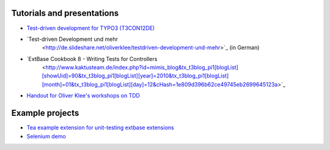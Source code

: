 ﻿

.. ==================================================
.. FOR YOUR INFORMATION
.. --------------------------------------------------
.. -*- coding: utf-8 -*- with BOM.

.. ==================================================
.. DEFINE SOME TEXTROLES
.. --------------------------------------------------
.. role::   underline
.. role::   typoscript(code)
.. role::   ts(typoscript)
   :class:  typoscript
.. role::   php(code)


Tutorials and presentations
^^^^^^^^^^^^^^^^^^^^^^^^^^^

- `Test-driven development for TYPO3 (T3CON12DE)
  <http://de.slideshare.net/oliverklee/testdriven-development-for-typo3-t3con12de>`_

- `Test-driven Development und mehr
   <http://de.slideshare.net/oliverklee/testdriven-development-und-mehr>`_ (in German)

- `ExtBase Cookbook 8 - Writing Tests for Controllers
   <http://www.kaktusteam.de/index.php?id=mimis_blog&tx_t3blog_pi1[blogList][showUid]=90&tx_t3blog_pi1[blogList][year]=2010&tx_t3blog_pi1[blogList][month]=01&tx_t3blog_pi1[blogList][day]=12&cHash=1e809d396b62ce49745eb2699645123a>`_

- `Handout for Oliver Klee's workshops on TDD
  <https://github.com/oliverklee/tdd-reader>`_


Example projects
^^^^^^^^^^^^^^^^

- `Tea example extension for unit-testing extbase extensions
  <https://github.com/oliverklee/ext_tea>`_

- `Selenium demo <https://github.com/oliverklee/selenium-demo>`_

